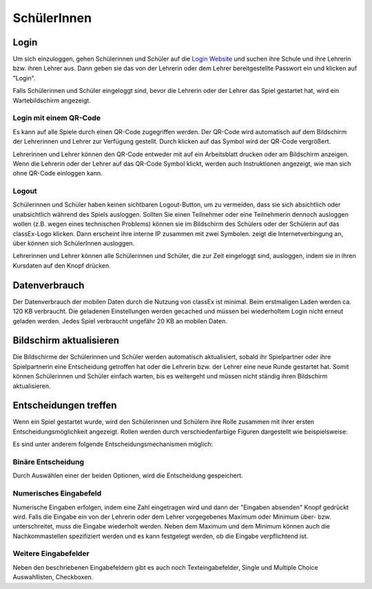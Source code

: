 ==========================
SchülerInnen
==========================

Login
=====

.. image:: _static/Login_Schueler.png
    :alt:  300px

Um sich einzuloggen, gehen Schülerinnen und Schüler auf die `Login Website`_ und suchen ihre Schule und ihre Lehrerin bzw. ihren Lehrer aus. Dann geben sie das von der Lehrerin oder dem Lehrer bereitgestellte Passwort ein und klicken auf "Login".

Falls Schülerinnen und Schüler eingeloggt sind, bevor die Lehrerin oder der Lehrer das Spiel gestartet hat, wird ein Wartebildschirm angezeigt. 

.. _Login Website: https://classex.uni-passau.de/bin/school.php


Login mit einem QR-Code
~~~~~~~~~~~~~~~~~~~~~~~

Es kann auf alle Spiele durch einen QR-Code zugegriffen werden. Der QR-Code wird automatisch auf dem Bildschirm der Lehrerinnen und Lehrer zur Verfügung gestellt. Durch klicken auf das Symbol wird der QR-Code vergrößert.

.. image:: _static/QRlogin.PNG
    :alt:  300px

Lehrerinnen und Lehrer können den QR-Code entweder mit auf ein Arbeitsblatt drucken oder am Bildschirm anzeigen. Wenn die Lehrerin oder der Lehrer auf das QR-Code Symbol klickt, werden auch Instruktionen angezeigt, wie man sich ohne QR-Code einloggen kann. 


Logout
~~~~~~

Schülerinnen und Schüler haben keinen sichtbaren Logout-Button, um zu vermeiden, dass sie sich absichtlich oder unabsichtlich während des Spiels ausloggen. Sollten Sie einen Teilnehmer oder eine Teilnehmerin dennoch ausloggen wollen (z.B. wegen eines technischen Problems) können sie im Bildschirm des Schülers oder der Schülerin auf das classEx-Logo klicken. Dann erscheint ihre interne IP zusammen mit zwei Symbolen. |pic_internetverbindung| zeigt die Internetverbingung an, über |pic_logout_participants| können sich SchülerInnen ausloggen.

Lehrerinnen und Lehrer können alle Schülerinnen und Schüler, die zur Zeit eingeloggt sind, ausloggen, indem sie in ihren Kursdaten auf den Knopf |pic_logout_all| drücken.

.. |pic_logout_all| image:: _static/logout_all.png
                            :width: 90px

.. |pic_internetverbindung| image:: _static/internetverbindung.png
                            :width: 20px

.. |pic_logout_participants| image:: _static/Logout_participants.png
                            :width: 20px


Datenverbrauch
==============

Der Datenverbrauch der mobilen Daten durch die Nutzung von classEx ist minimal. Beim erstmaligen Laden werden ca. 120 KB verbraucht. Die geladenen Einstellungen werden gecached und müssen bei wiederholtem Login nicht erneut geladen werden. Jedes Spiel verbraucht ungefähr 20 KB an mobilen Daten.


Bildschirm aktualisieren
========================

Die Bildschirme der Schülerinnen und Schüler werden automatisch aktualisiert, sobald ihr Spielpartner oder ihre Spielpartnerin eine Entscheidung getroffen hat oder die Lehrerin bzw. der Lehrer eine neue Runde gestartet hat. Somit können Schülerinnen und Schüler einfach warten, bis es weitergeht und müssen nicht ständig ihren Bildschirm aktualisieren. 


Entscheidungen treffen
======================

Wenn ein Spiel gestartet wurde, wird den Schülerinnen und Schülern ihre Rolle zusammen mit ihrer ersten Entscheidungsmöglichkeit angezeigt. 
Rollen werden durch verschiedenfarbige Figuren dargestellt wie beispielsweise:

.. image:: _static/Role1.JPG
    :alt:  300px

Es sind unter anderem folgende Entscheidungsmechanismen möglich:

Binäre Entscheidung
~~~~~~~~~~~~~~~~~~~
.. image:: _static/PD_Entscheidung.PNG
    :alt:  300px

Durch Auswählen einer der beiden Optionen, wird die Entscheidung gespeichert. 

Numerisches Eingabefeld
~~~~~~~~~~~~~~~~~~~~~

.. image:: _static/Numerisches_Eingabefeld.PNG
    :alt:  300px

Numerische Eingaben erfolgen, indem eine Zahl eingetragen wird und dann der "Eingaben absenden" Knopf gedrückt wird. Falls die Eingabe ein von der Lehrerin oder dem Lehrer vorgegebenes Maximum oder Minimum über- bzw. unterschreitet, muss die Eingabe wiederholt werden. Neben dem Maximum und dem Minimum können auch die Nachkommastellen spezifiziert werden und es kann festgelegt werden, ob die Eingabe verpflichtend ist.

Weitere Eingabefelder
~~~~~~~~~~~~~~~~~~~~~

Neben den beschriebenen Eingabefeldern gibt es auch noch Texteingabefelder, Single und Multiple Choice Auswahllisten, Checkboxen.
